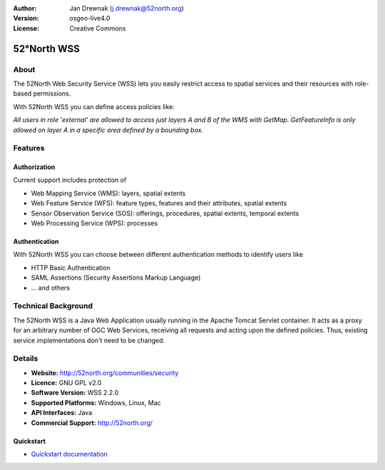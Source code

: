 :Author: Jan Drewnak (j.drewnak@52north.org)
:Version: osgeo-live4.0
:License: Creative Commons

.. _52nWSS-overview:

.. image:: ../../images/project_logos/logo_52North_160.png
  :scale: 100 %
  :alt: project logo
  :align: right
  :target: http://52north.org/security


52°North WSS
=============

About
~~~~~~~~~~~

The 52North Web Security Service (WSS) lets you easily restrict access to spatial services and
their resources with role-based permissions.

With 52North WSS you can define access policies like:

*All users in role 'external' are allowed to access just layers A and B of the WMS with GetMap. 
GetFeatureInfo is only allowed on layer A in a specific area defined by a bounding box.*

Features
~~~~~~~~~~~~~~

Authorization
-------------

Current support includes protection of 

* Web Mapping Service (WMS): layers, spatial extents
* Web Feature Service (WFS): feature types, features and their attributes, spatial extents
* Sensor Observation Service (SOS): offerings, procedures, spatial extents, temporal extents
* Web Processing Service (WPS): processes

Authentication
--------------
With 52North WSS you can choose between different authentication methods to identify users like

* HTTP Basic Authentication
* SAML Assertions (Security Assertions Markup Language)
* ... and others


Technical Background
~~~~~~~~~~~~~~~~~~~~

The 52North WSS is a Java Web Application usually running in the Apache Tomcat Servlet container.
It acts as a proxy for an arbitrary number of OGC Web Services, receiving all requests and acting 
upon the defined policies. Thus, existing service implementations don't need to be changed.


Details
~~~~~~~~

* **Website:** http://52north.org/communities/security

* **Licence:** GNU GPL v2.0

* **Software Version:** WSS 2.2.0

* **Supported Platforms:** Windows, Linux, Mac

* **API Interfaces:** Java

* **Commercial Support:** http://52north.org/


Quickstart
----------

* `Quickstart documentation <../quickstart/52nWSS_quickstart.html>`_

